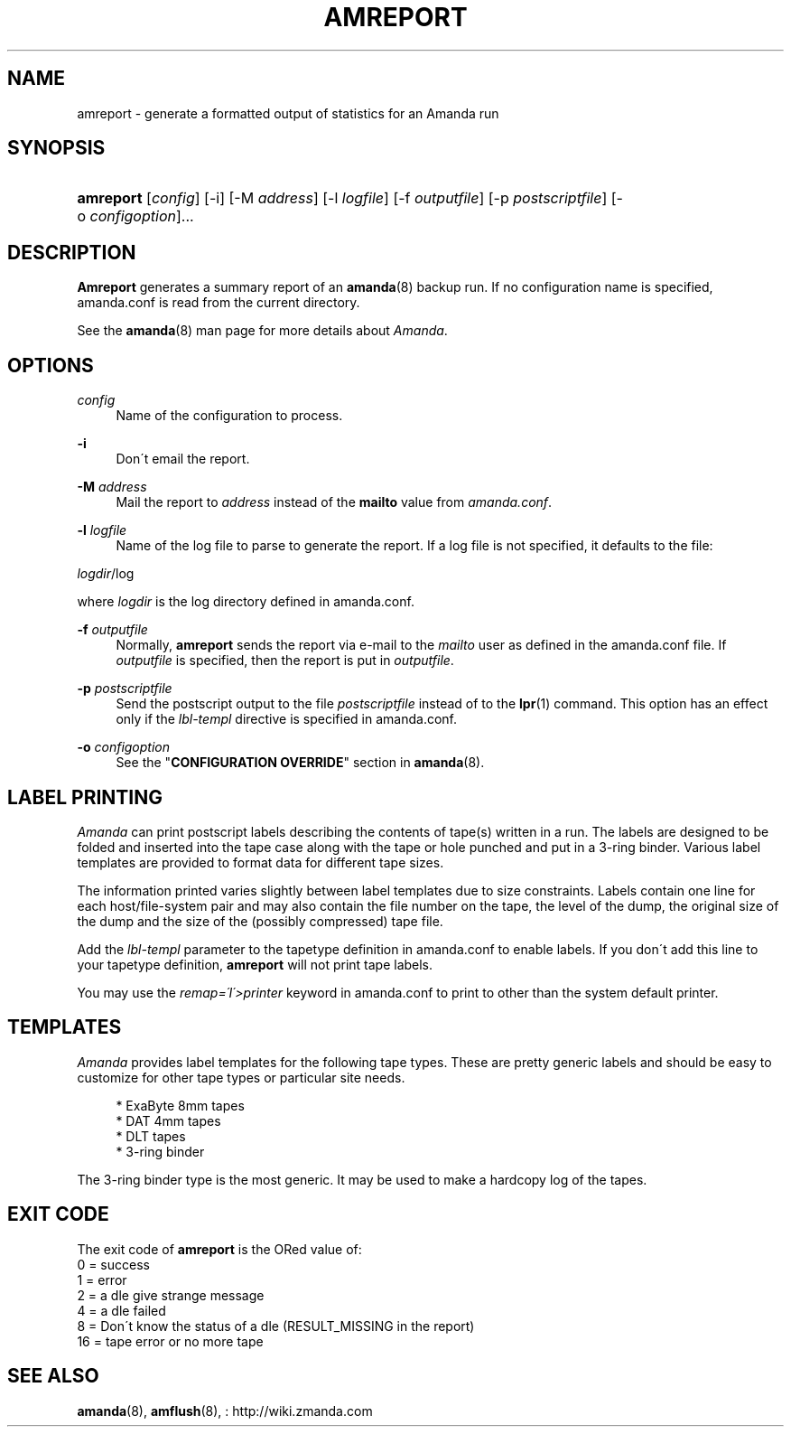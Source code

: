 .\"     Title: amreport
.\"    Author: 
.\" Generator: DocBook XSL Stylesheets v1.73.2 <http://docbook.sf.net/>
.\"      Date: 08/22/2008
.\"    Manual: 
.\"    Source: 
.\"
.TH "AMREPORT" "8" "08/22/2008" "" ""
.\" disable hyphenation
.nh
.\" disable justification (adjust text to left margin only)
.ad l
.SH "NAME"
amreport - generate a formatted output of statistics for an Amanda run
.SH "SYNOPSIS"
.HP 9
\fBamreport\fR [\fIconfig\fR] [\-i] [\-M\ \fIaddress\fR] [\-l\ \fIlogfile\fR] [\-f\ \fIoutputfile\fR] [\-p\ \fIpostscriptfile\fR] [\-o\ \fIconfigoption\fR]...
.SH "DESCRIPTION"
.PP
\fBAmreport\fR
generates a summary report of an
\fBamanda\fR(8)
backup run\. If no configuration name is specified, amanda\.conf is read from the current directory\.
.PP
See the
\fBamanda\fR(8)
man page for more details about
\fIAmanda\fR\.
.SH "OPTIONS"
.PP
\fIconfig\fR
.RS 4
Name of the configuration to process\.
.RE
.PP
\fB\-i\fR
.RS 4
Don\'t email the report\.
.RE
.PP
\fB\-M\fR \fIaddress\fR
.RS 4
Mail the report to
\fIaddress\fR
instead of the
\fBmailto\fR
value from
\fIamanda\.conf\fR\.
.RE
.PP
\fB\-l\fR \fIlogfile\fR
.RS 4
Name of the log file to parse to generate the report\. If a log file is not specified, it defaults to the file:
.RE
.PP
\fIlogdir\fR/log
.PP
where
\fIlogdir\fR
is the log directory defined in amanda\.conf\.
.PP
\fB\-f\fR \fIoutputfile\fR
.RS 4
Normally,
\fBamreport\fR
sends the report via e\-mail to the
\fImailto\fR
user as defined in the amanda\.conf file\. If
\fIoutputfile\fR
is specified, then the report is put in
\fIoutputfile\fR\.
.RE
.PP
\fB\-p\fR \fIpostscriptfile\fR
.RS 4
Send the postscript output to the file
\fIpostscriptfile\fR
instead of to the
\fBlpr\fR(1)
command\. This option has an effect only if the
\fIlbl\-templ\fR
directive is specified in amanda\.conf\.
.RE
.PP
\fB\-o\fR \fIconfigoption\fR
.RS 4
See the "\fBCONFIGURATION OVERRIDE\fR" section in
\fBamanda\fR(8)\.
.RE
.SH "LABEL PRINTING"
.PP
\fIAmanda\fR
can print postscript labels describing the contents of tape(s) written in a run\. The labels are designed to be folded and inserted into the tape case along with the tape or hole punched and put in a 3\-ring binder\. Various label templates are provided to format data for different tape sizes\.
.PP
The information printed varies slightly between label templates due to size constraints\. Labels contain one line for each host/file\-system pair and may also contain the file number on the tape, the level of the dump, the original size of the dump and the size of the (possibly compressed) tape file\.
.PP
Add the
\fIlbl\-templ\fR
parameter to the tapetype definition in amanda\.conf to enable labels\. If you don\'t add this line to your tapetype definition,
\fBamreport\fR
will not print tape labels\.
.PP
You may use the
\fIremap=\'I\'>printer\fR
keyword in amanda\.conf to print to other than the system default printer\.
.SH "TEMPLATES"
.PP
\fIAmanda\fR
provides label templates for the following tape types\. These are pretty generic labels and should be easy to customize for other tape types or particular site needs\.
.sp
.RS 4
.nf
* ExaByte 8mm tapes
* DAT 4mm tapes
* DLT tapes
* 3\-ring binder
.fi
.RE
.PP
The 3\-ring binder type is the most generic\. It may be used to make a hardcopy log of the tapes\.
.SH "EXIT CODE"

The exit code of \fBamreport\fR is the ORed value of:
.nf
 0  = success
 1  = error
 2  = a dle give strange message
 4  = a dle failed
 8  = Don\'t know the status of a dle (RESULT_MISSING in the report)
 16 = tape error or no more tape
.fi
.SH "SEE ALSO"
.PP
\fBamanda\fR(8),
\fBamflush\fR(8),
: http://wiki.zmanda.com
